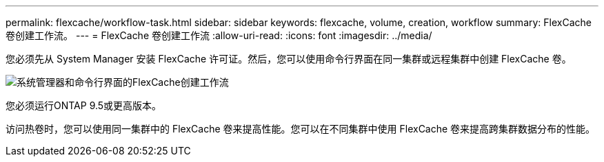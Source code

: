 ---
permalink: flexcache/workflow-task.html 
sidebar: sidebar 
keywords: flexcache, volume, creation, workflow 
summary: FlexCache 卷创建工作流。 
---
= FlexCache 卷创建工作流
:allow-uri-read: 
:icons: font
:imagesdir: ../media/


[role="lead"]
您必须先从 System Manager 安装 FlexCache 许可证。然后，您可以使用命令行界面在同一集群或远程集群中创建 FlexCache 卷。

image::../media/flexcache-creation-workflow.gif[系统管理器和命令行界面的FlexCache创建工作流]

您必须运行ONTAP 9.5或更高版本。

访问热卷时，您可以使用同一集群中的 FlexCache 卷来提高性能。您可以在不同集群中使用 FlexCache 卷来提高跨集群数据分布的性能。

